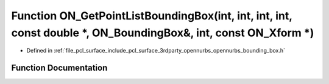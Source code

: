 .. _exhale_function_opennurbs__bounding__box_8h_1afcf1513b680e16fcaecc3e5cd36fc58d:

Function ON_GetPointListBoundingBox(int, int, int, int, const double \*, ON_BoundingBox&, int, const ON_Xform \*)
=================================================================================================================

- Defined in :ref:`file_pcl_surface_include_pcl_surface_3rdparty_opennurbs_opennurbs_bounding_box.h`


Function Documentation
----------------------


.. doxygenfunction:: ON_GetPointListBoundingBox(int, int, int, int, const double *, ON_BoundingBox&, int, const ON_Xform *)
